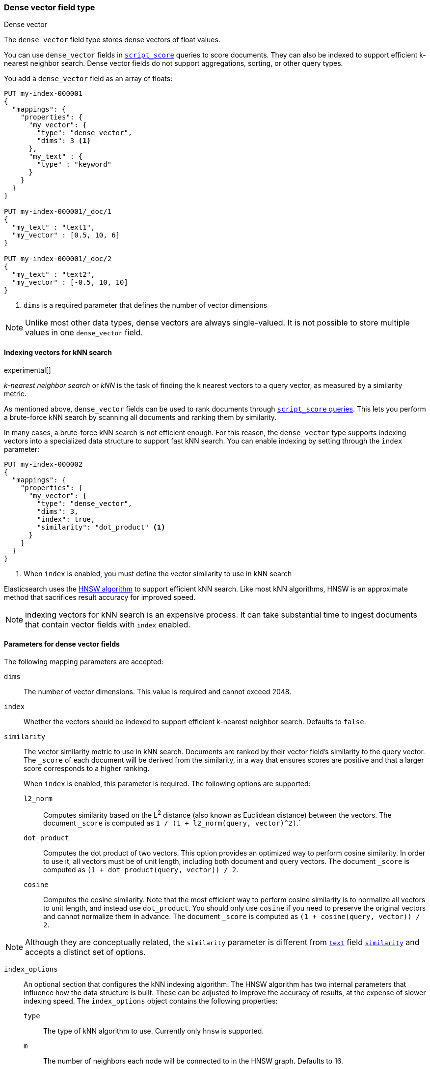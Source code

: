 [role="xpack"]
[testenv="basic"]
[[dense-vector]]
=== Dense vector field type
++++
<titleabbrev>Dense vector</titleabbrev>
++++

The `dense_vector` field type stores dense vectors of float values.

You can use `dense_vector` fields in
<<query-dsl-script-score-query,`script_score`>> queries to score documents.
They can also be indexed to support efficient k-nearest neighbor search. Dense
vector fields do not support aggregations, sorting, or other query types.

You add a `dense_vector` field as an array of floats:

[source,console]
--------------------------------------------------
PUT my-index-000001
{
  "mappings": {
    "properties": {
      "my_vector": {
        "type": "dense_vector",
        "dims": 3 <1>
      },
      "my_text" : {
        "type" : "keyword"
      }
    }
  }
}

PUT my-index-000001/_doc/1
{
  "my_text" : "text1",
  "my_vector" : [0.5, 10, 6]
}

PUT my-index-000001/_doc/2
{
  "my_text" : "text2",
  "my_vector" : [-0.5, 10, 10]
}

--------------------------------------------------
<1> `dims` is a required parameter that defines the number of vector dimensions

NOTE:  Unlike most other data types, dense vectors are always single-valued.
It is not possible to store multiple values in one `dense_vector` field.

==== Indexing vectors for kNN search

experimental[]

_k-nearest neighbor search_ or _kNN_ is the task of finding the k nearest
vectors to a query vector, as measured by a similarity metric.

As mentioned above, `dense_vector` fields can be used to rank documents
through <<query-dsl-script-score-query,`script_score` queries>>. This lets you
perform a brute-force kNN search by scanning all documents and ranking them by
similarity.

In many cases, a brute-force kNN search is not efficient enough. For this
reason, the `dense_vector` type supports indexing vectors into a specialized
data structure to support fast kNN search. You can enable indexing by setting
through the `index` parameter:

[source,console]
--------------------------------------------------
PUT my-index-000002
{
  "mappings": {
    "properties": {
      "my_vector": {
        "type": "dense_vector",
        "dims": 3,
        "index": true,
        "similarity": "dot_product" <1>
      }
    }
  }
}
--------------------------------------------------
<1> When `index` is enabled, you must define the vector similarity to use in kNN search

Elasticsearch uses the https://arxiv.org/abs/1603.09320[HNSW algorithm] to
support efficient kNN search. Like most kNN algorithms, HNSW is an approximate
method that sacrifices result accuracy for improved speed.

NOTE: indexing vectors for kNN search is an expensive process. It can take
substantial time to ingest documents that contain vector fields with `index`
enabled.

[discrete]
[[dense-vector-params]]
==== Parameters for dense vector fields

The following mapping parameters are accepted:

`dims`::

The number of vector dimensions. This value is required and cannot exceed 2048.

`index`::

Whether the vectors should be indexed to support efficient k-nearest neighbor search. Defaults to `false`.

`similarity`::

The vector similarity metric to use in kNN search. Documents are ranked by
their vector field's similarity to the query vector. The `_score` of each
document will be derived from the similarity, in a way that ensures scores are
positive and that a larger score corresponds to a higher ranking.
+
When `index` is enabled, this parameter is required. The following options are supported:

`l2_norm`:::
Computes similarity based on the L^2^ distance (also known as Euclidean
distance) between the vectors. The document `_score` is computed as
`1 / (1 + l2_norm(query, vector)^2)`.`

`dot_product`:::
Computes the dot product of two vectors. This option provides an optimized way
to perform cosine similarity. In order to use it, all vectors must be of unit
length, including both document and query vectors. The document `_score` is
computed as `(1 + dot_product(query, vector)) / 2`.

`cosine`:::
Computes the cosine similarity. Note that the most efficient way to perform
cosine similarity is to normalize all vectors to unit length, and instead use
`dot_product`. You should only use `cosine` if you need to preserve the
original vectors and cannot normalize them in advance. The document `_score`
is computed as `(1 + cosine(query, vector)) / 2`.

NOTE: Although they are conceptually related, the `similarity` parameter is
different from <<text,`text`>> field <<similarity,`similarity`>> and accepts
a distinct set of options.

`index_options`::

An optional section that configures the kNN indexing algorithm. The HNSW
algorithm has two internal parameters that influence how the data structure is
built. These can be adjusted to improve the accuracy of results, at the
expense of slower indexing speed. The `index_options` object contains the
following properties:

`type`:::
The type of kNN algorithm to use. Currently only `hnsw` is supported.

`m`:::
The number of neighbors each node will be connected to in the HNSW graph.
Defaults to 16.

`ef_construction`:::
The number of candidates to track while assembling the list of nearest
neighbors for each new node. Defaults to 100.

[source,console]
--------------------------------------------------
PUT my-index-000003
{
  "mappings": {
    "properties": {
      "my_vector": {
        "type": "dense_vector",
        "dims": 3,
        "index": true,
        "similarity": "dot_product",
        "index_options": { <1>
          "type": "hnsw",
          "m": 32,
          "ef_construction": 100
        }
      }
    }
  }
}
--------------------------------------------------
<1> When `index_options` is provided, all of its properties must be defined
